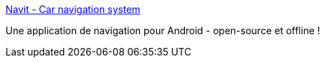 :jbake-type: post
:jbake-status: published
:jbake-title: Navit - Car navigation system
:jbake-tags: android,openstreetmap,open-source,navigation,gps,_mois_nov.,_année_2012
:jbake-date: 2012-11-11
:jbake-depth: ../
:jbake-uri: shaarli/1352644865000.adoc
:jbake-source: https://nicolas-delsaux.hd.free.fr/Shaarli?searchterm=http%3A%2F%2Fwww.navit-project.org%2F&searchtags=android+openstreetmap+open-source+navigation+gps+_mois_nov.+_ann%C3%A9e_2012
:jbake-style: shaarli

http://www.navit-project.org/[Navit - Car navigation system]

Une application de navigation pour Android - open-source et offline !

